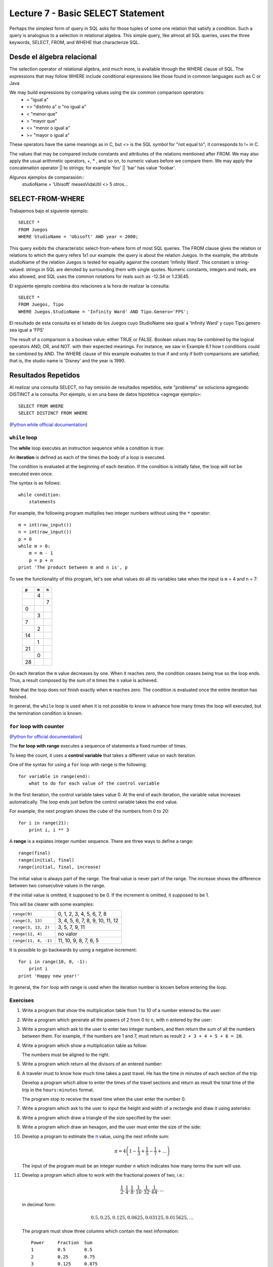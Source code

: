 Lecture 7 - Basic SELECT Statement
-----------------

Perhaps the simplest form of query in SQL asks for those tuples of some one relation that satisfy a condition. Such a query is analogous to a 
selection in relational algebra. This simple query, like almost all SQL queries, uses the three keywords, SELECT, FROM, and WHEHE that 
characterize SQL.

===========================
Desde el álgebra relacional
===========================

The selection operator of relational algebra, and much more, is available through the WHERE clause of SQL. The expressions that may follow WHERE
include conditional expressions like those found in common languages such as C or Java

We may build expressions by comparing values using the six common comparison operators:
  * =    "igual a"
  * <>   "distinto a" o "no igual a"
  * <    "menor que"
  * >    "mayor que"
  * <=   "menor o igual a"
  * >=   "mayor o igual a"
These operators have the same meanings as in C, but <> is the SQL symbol for "not equal to"; it corresponds to != in C.

The values that may be compared include constants and attributes of the relations mentioned after FROM. We may also apply the usual arithmetic
operators, +, * , and so on, to numeric values before we compare them. We may apply the concatenation operator || to strings; for example 
'foo' || 'bar' has value 'foobar'.

Algunos ejemplos de comparasión::
        studioName = 'Ubisoft'
        mesesVidaUtil <> 5
        otros...

============================
SELECT-FROM-WHERE
============================

Trabajemos bajo el siguiente ejemplo::

        SELECT *
        FROM Juegos
        WHERE StudioName = 'Ubisoft' AND year = 2000;

This query exibits the characteristic select-from-where form of most SQL queries. The FROM clause gives the relation or relations to 
which the query refers 1x1 our example. the query is about the relation Juegos.
In the example, the attribute studioName of the relation Juegos is tested for equality against the constant 'Infinity Ward'. This constant is 
string-valued: strings in SQL are denoted by surrounding them with single quotes. Numeric constants, integers and reals, are also allowed, and 
SQL uses the common notations for reals such as -12.34 or 1.23E45.

El siguiente ejemplo combina dos relaciones a la hora de realizar la consulta::

        SELECT *
        FROM Juegos, Tipo
        WHERE Juegos.StudioName = 'Infinity Ward' AND Tipo.Genero='FPS';

El resultado de esta consulta es el listado de los Juegos cuyo StudioName sea igual a 'Infinity Ward' y cuyo Tipo.genero sea igual a 'FPS'


The result of a comparison is a boolean value: either TRUE or FALSE. Boolean values may be combined by the logical operators AND, OR, and NOT.
with their espected meanings. For instance, we saw in Example 6.1 how t conditions could be combined by AND. The WHERE clause of this example 
evaluates to true if and only if both comparisons are satisfied; that is, the studio name is 'Disney' and the year is 1990.


====================
Resultados Repetidos
====================

Al realizar una consulta SELECT, no hay omisión de resultados repetidos, este "problema" se soluciona agregando DISTINCT a la consulta. Por
ejemplo, si en una base de datos hipotética <agregar ejemplo>::
        
         SELECT FROM WHERE
         SELECT DISTINCT FROM WHERE














(`Python while official documentation`_)

.. _Python while official documentation: http://docs.python.org/reference/compound_stmts.html#while


``while`` loop
~~~~~~~~~~~~~~

.. index:: while

The **while** loop
executes an instruction sequence
while a condition is true:

.. image:: ../../diagrams/while.png
   :alt: (while flow diagram)

.. index:: iteration

An **iteration** is defined as each of the times
the body of a loop is executed.

The condition is evaluated at the beginning of each iteration.
If the condition is initially false,
the loop will not be executed even once.

The syntax is as follows::

    while condition:
        statements

For example,
the following program
multiplies two integer numbers
without using the ``*`` operator::

    m = int(raw_input())
    n = int(raw_input())
    p = 0
    while m > 0:
        m = m - 1
        p = p + n
    print 'The product between m and n is', p

To see the functionality of this program,
let's see what values do all its variables take
when the input is ``m`` = 4 and ``n`` = 7:

   +-------+-------+-------+
   | ``p`` | ``m`` | ``n`` |
   +=======+=======+=======+
   |       |     4 |       |
   +-------+-------+-------+
   |       |       |     7 |
   +-------+-------+-------+
   |     0 |       |       |
   +-------+-------+-------+
   |       |     3 |       |
   +-------+-------+-------+
   |     7 |       |       |
   +-------+-------+-------+
   |       |     2 |       |
   +-------+-------+-------+
   |    14 |       |       |
   +-------+-------+-------+
   |       |     1 |       |
   +-------+-------+-------+
   |    21 |       |       |
   +-------+-------+-------+
   |       |     0 |       |
   +-------+-------+-------+
   |    28 |       |       |
   +-------+-------+-------+

On each iteration
the ``m`` value decreases by one.
When it reaches zero,
the condition ceases being true
so the loop ends.
Thus, a result composed by the sum of 
``m`` times the ``n`` value is achieved.

Note that the loop does not finish exactly when ``m`` reaches zero.
The condition is evaluated once the entire iteration has finished.

In general,
the ``while`` loop is used when it is not possible to know in advance
how many times the loop will executed,
but the termination condition is known.


``for`` loop with counter
~~~~~~~~~~~~~~~~~~~~~~~~~

(`Python for official documentation`_)

.. _Python for official documentation: http://docs.python.org/tutorial/controlflow.html#for-statements

.. index:: for, control variable

The **for loop with range**
executes a sequence of statements
a fixed number of times.

To keep the count,
it uses a **control variable**
that takes a different value on each iteration.

One of the syntax for using a ``for``
loop with range is the following::

    for variable in range(end):
        what to do for each value of the control variable

In the first iteration,
the control variable takes value 0.
At the end of each iteration,
the variable value increases automatically.
The loop ends just before the control variable takes the
``end`` value.

For example,
the next program shows the cube of the numbers
from 0 to 20::

    for i in range(21):
        print i, i ** 3

.. index:: range

A **range** is a expiates integer number sequence.
There are three ways to define a range::

    range(final)
    range(initial, final)
    range(initial, final, increase)

The initial value is always part of the range.
The final value is never part of the range.
The increase shows the difference between two consecutive values in the range.

If the initial value is omitted, it supposed to be 0.
If the increment is omitted, it supposed to be 1.

This will be clearer with some examples:

==================== ===================================
``range(9)``         0, 1, 2, 3, 4, 5, 6, 7, 8
``range(3, 13)``     3, 4, 5, 6, 7, 8, 9, 10, 11, 12
``range(3, 13, 2)``  3, 5, 7, 9, 11
``range(11, 4)``     no valor
``range(11, 4, -1)`` 11, 10, 9, 8, 7, 6, 5
==================== ===================================

It is possible to go backwards by using a negative increment::

    for i in range(10, 0, -1):
        print i
    print 'Happy new year!'

In general,
the ``for`` loop with range
is used when the iteration number is known
before entering the loop.

Exercises
~~~~~~~~~

#. Write a program that show the multiplication table from
   1 to 10 of a number entered bu the user:

   .. testcase::

        Enter a number: `9`
        9 x 1 = 9
        9 x 2 = 18
        9 x 3 = 27
        9 x 4 = 36
        9 x 5 = 45
        9 x 6 = 54
        9 x 7 = 63
        9 x 8 = 72
        9 x 9 = 81
        9 x 10 = 90

#. Write a program which generate all the powers of 2
   from 0 to ``n``, with ``n`` entered by the user:

   .. testcase::
   
       Enter a: `10`
       1 2 4 8 16 32 64 128 256 512 1024 

#. Write a program which ask to the user to enter two integer
   numbers, and then return the sum of all the numbers between them.
   For example, if the numbers are  1 and 7,
   must return as result ``2 + 3 + 4 + 5 + 6 = 20``.
   
   .. testcase::
   
       Enter first number: `1`
       Enter second number: `7`
       The sum is 20

#. Write a program which show a multiplication table as follow:
   
   .. testcase::
   
        1   2   3   4   5   6   7   8   9  10
        2   4   6   8  10  12  14  16  18  20
        3   6   9  12  15  18  21  24  27  30
        4   8  12  16  20  24  28  32  36  40
        5  10  15  20  25  30  35  40  45  50
        6  12  18  24  30  36  42  48  54  60
        7  14  21  28  35  42  49  56  63  70
        8  16  24  32  40  48  56  64  72  80
        9  18  27  36  45  54  63  72  81  90
       10  20  30  40  50  60  70  80  90 100
   
   The numbers must be aligned to the right.

#. Write a program which return all the divisors of an entered number:
   
   .. testcase::
   
       Enter a number: `200`
       1 2 4 5 8 10 20 25 40 50 100 200

#. A traveler must to know how much time takes a past travel.
   He has the time in minutes of each section of the trip.
   
   Develop a program which allow to enter the times of the travel sections
   and return as result the total time of the trip in the ``hours:minutes`` format.
   
   The program stop to receive the travel time when the user
   enter the number 0.
   
   .. testcase::
   
       Section time: `15`
       Section time: `30`
       Section time: `87`
       Section time: `0`
       Travel time: 2:12 horas
   
   .. testcase::
   
       Section time: `51`
       Section time: `17`
       Section time: `0`
       Travel time: 1:08 horas
   

#. Write a program which ask to the user to input
   the height and width of a rectangle and draw it
   using asterisks:

   .. testcase::
   
    Height: `3`
    Width: `5`

    *****
    *****
    *****

#. Write a program which draw a triangle of the size specified
   by the user:

   .. testcase::

    Height: `5`

    *
    **
    ***
    ****
    *****

#. Write a program which draw an hexagon, and the user must enter
   the size of the side:

   .. testcase::

       Side size: `4`

          ****
         ******
        ********
       **********
        ********
         ******
          ****

#. Develop a program to estimate the π_ value,
   using the next infinite sum:
   
   .. math::
   
      \pi = 4 \left(1-\frac{1}{3}+\frac{1}{5}-\frac{1}{7}+ \ldots \right) 
   
   The input of the program must be an integer number `n`
   which indicates how many terms the sum will use.
   
   .. testcase::
   
      n: `3`
      3.466666666666667
   
   .. testcase::
   
      n: `1000`
      3.140592653839794
   
   .. _π: http://en.wikipedia.org/wiki/Pi
     
#. Develop a program which allow to work with the fractional powers of two, i.e.:
   
   .. math::
   
      \frac{1}{2}, \frac{1}{4}, \frac{1}{8}, \frac{1}{16}, \frac{1}{32}, \frac{1}{64}, \ldots
   
   in decimal form:
   
   .. math::
   
      0.5, 0.25, 0.125, 0.0625, 0.03125, 0.015625, \ldots
   
   The program must show three columns which contain the next information::
   
         Power     Fraction  Sum 
         1         0.5       0.5 
         2         0.25      0.75 
         3         0.125     0.875 
         4         0.0625    0.9375 
         ...       ...       ... 
   
   The program must finish when the decimal fraction be lower or equal to 0.000001.

#. The Euler number, :math:`e \approx 2,71828`,
   can be represented as the following infinite sum:
   
   .. math::
   
       e = \frac{1}{0!} +  \frac{1}{1!} +  \frac{1}{2!} +  \frac{1}{3!} +  \frac{1}{4!} + \ldots
   
   Develop a program which return a approximate value of *e*,
   calculating this sum until the difference between two consecutive addends
   being less than 0.0001.
   
   Remember that the factorial *n*! is the product of the numbers from  1 to *n*.

#. The Collatz sequence of an integer number
   is builded as the following way:
   
   * if is a pair number, its divided by two;
   * if is odd, its multiplicated by three and add one to the result;
   * the succession ends when reach the one value.
   
   The `Collatz conjecture`_ says, starting from any numner,
   the sequence always will reach to one.
   Although an assertion is very easy,
   is not possible to show if is true or not, so far.
   
   .. _Collatz conjecture: http://en.wikipedia.org/wiki/Collatz_conjecture
   
   Using computer, has been verified that the sequence reach the one value
   staring from any natural number lower than `2^{58}`.
   
   #. Develop a program which return the Collatz sequence of an integer number:
   
      .. testcase::
   
           n: `18`
           18 9 28 14 7 22 11 34 17 52 26 13 40 20 10 5 16 8 4 2 1
   
      .. testcase::
   
           n: `19`
           19 58 29 88 44 22 11 34 17 52 26 13 40 20 10 5 16 8 4 2 1
   
      .. testcase::
   
           n: `20`
           20 10 5 16 8 4 2 1
   
   #. Develop a program which plot the length of the Collatz sequence
      of the positive integer numbers, lower than the number entered by the user:
   
      .. testcase::
   
           n: `20`
           1 *
           2 **
           3 ********
           4 ***
           5 ******
           6 *********
           7 *****************
           8 ****
           9 ********************
           10 *******
           11 ***************
           12 **********
           13 **********
           14 ******************
           15 ******************
           16 *****
           17 *************
           18 *********************
           19 *********************
           20 ********
  
